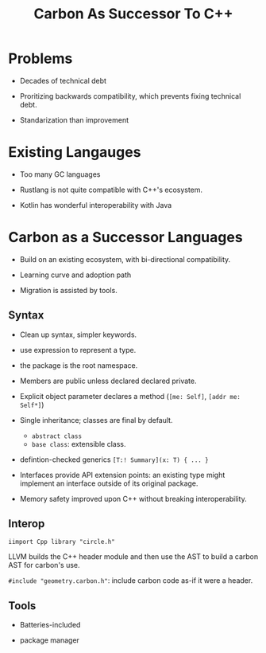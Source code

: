 #+title: Carbon As Successor To C++

* Problems

- Decades of technical debt

- Proritizing backwards compatibility, which prevents fixing technical debt.

- Standarization than improvement

* Existing Langauges

- Too many GC languages

- Rustlang  is not quite compatible with C++'s ecosystem.

- Kotlin has wonderful interoperability with Java

* Carbon as a Successor Languages

- Build on an existing ecosystem, with bi-directional compatibility.

- Learning curve and adoption path

- Migration is assisted by tools.

** Syntax

- Clean up syntax, simpler keywords.

- use expression to represent a type.

- the package is the root namespace.

- Members are public unless declared declared private.

- Explicit object parameter declares a method (=[me: Self]=, =[addr me: Self*]=)

- Single inheritance; classes are final by default.
  + =abstract class=
  + =base class=: extensible class.

- defintion-checked generics =[T:! Summary](x: T) { ... }=

- Interfaces provide API extension points: an existing type might implement an interface outside of its original package.

- Memory safety improved upon C++ without breaking interoperability.

** Interop

=iimport Cpp library "circle.h"=

LLVM builds the C++ header module and then use the AST to build a carbon AST for carbon's use.

=#include "geometry.carbon.h"=: include carbon code as-if it were a header.

** Tools

- Batteries-included

- package manager
